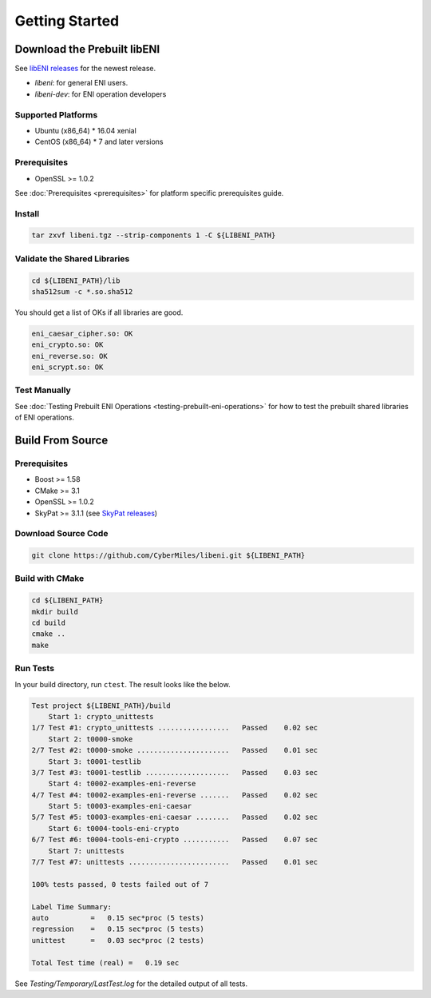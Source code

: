 ===============
Getting Started
===============

Download the Prebuilt libENI
----------------------------

See `libENI releases <https://github.com/CyberMiles/libeni/releases>`_
for the newest release.

- `libeni`: for general ENI users.
- `libeni-dev`: for ENI operation developers

Supported Platforms
```````````````````

- Ubuntu (x86_64)
  * 16.04 xenial
- CentOS (x86_64)
  * 7 and later versions

Prerequisites
`````````````

- OpenSSL >= 1.0.2

See :doc:`Prerequisites <prerequisites>` for platform specific prerequisites guide.

Install
```````

.. code:: bash

  tar zxvf libeni.tgz --strip-components 1 -C ${LIBENI_PATH}

Validate the Shared Libraries
`````````````````````````````

.. code:: bash

  cd ${LIBENI_PATH}/lib
  sha512sum -c *.so.sha512

You should get a list of OKs if all libraries are good.

.. code:: bash

  eni_caesar_cipher.so: OK
  eni_crypto.so: OK
  eni_reverse.so: OK
  eni_scrypt.so: OK

Test Manually
`````````````

See :doc:`Testing Prebuilt ENI Operations <testing-prebuilt-eni-operations>`
for how to test the prebuilt shared libraries of ENI operations.

Build From Source
-----------------

Prerequisites
`````````````

- Boost >= 1.58
- CMake >= 3.1
- OpenSSL >= 1.0.2
- SkyPat >= 3.1.1 (see `SkyPat releases <https://github.com/skymizer/SkyPat/releases/>`_)

Download Source Code
````````````````````

.. code:: bash

  git clone https://github.com/CyberMiles/libeni.git ${LIBENI_PATH}

Build with CMake
````````````````

.. code:: bash

  cd ${LIBENI_PATH}
  mkdir build
  cd build
  cmake ..
  make

Run Tests
`````````

In your build directory, run ``ctest``.
The result looks like the below.

.. code:: bash

  Test project ${LIBENI_PATH}/build
      Start 1: crypto_unittests
  1/7 Test #1: crypto_unittests .................   Passed    0.02 sec
      Start 2: t0000-smoke
  2/7 Test #2: t0000-smoke ......................   Passed    0.01 sec
      Start 3: t0001-testlib
  3/7 Test #3: t0001-testlib ....................   Passed    0.03 sec
      Start 4: t0002-examples-eni-reverse
  4/7 Test #4: t0002-examples-eni-reverse .......   Passed    0.02 sec
      Start 5: t0003-examples-eni-caesar
  5/7 Test #5: t0003-examples-eni-caesar ........   Passed    0.02 sec
      Start 6: t0004-tools-eni-crypto
  6/7 Test #6: t0004-tools-eni-crypto ...........   Passed    0.07 sec
      Start 7: unittests
  7/7 Test #7: unittests ........................   Passed    0.01 sec
  
  100% tests passed, 0 tests failed out of 7
  
  Label Time Summary:
  auto          =   0.15 sec*proc (5 tests)
  regression    =   0.15 sec*proc (5 tests)
  unittest      =   0.03 sec*proc (2 tests)
  
  Total Test time (real) =   0.19 sec

See `Testing/Temporary/LastTest.log` for the detailed output of all tests.
